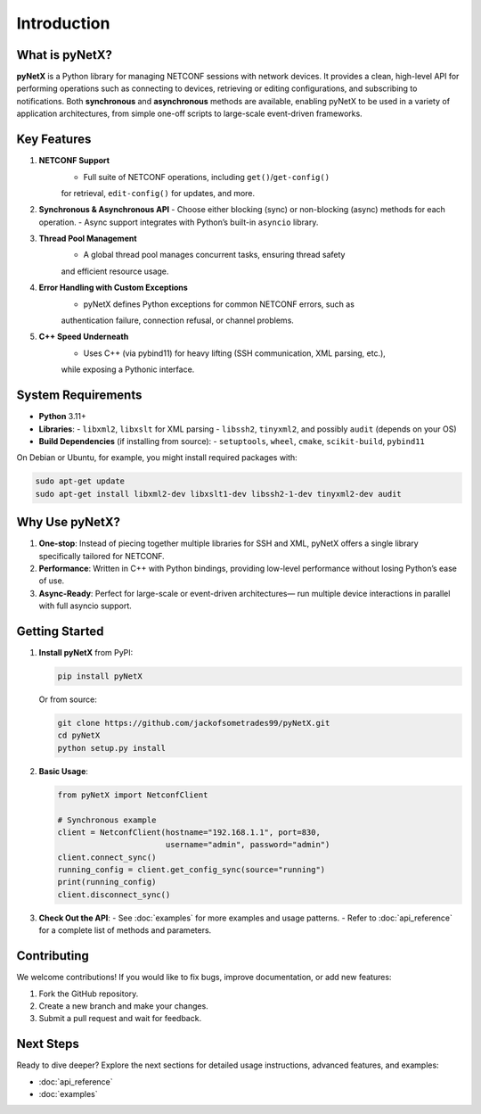 Introduction
============

What is pyNetX?
---------------
**pyNetX** is a Python library for managing NETCONF sessions with network devices. 
It provides a clean, high-level API for performing operations such as connecting 
to devices, retrieving or editing configurations, and subscribing to notifications. 
Both **synchronous** and **asynchronous** methods are available, enabling pyNetX to 
be used in a variety of application architectures, from simple one-off scripts to 
large-scale event-driven frameworks.

Key Features
------------
1. **NETCONF Support**  
    - Full suite of NETCONF operations, including ``get()``/``get-config()`` 
    for retrieval, ``edit-config()`` for updates, and more.
2. **Synchronous & Asynchronous API**  
   - Choose either blocking (sync) or non-blocking (async) methods for each operation. 
   - Async support integrates with Python’s built-in ``asyncio`` library.
3. **Thread Pool Management**  
    - A global thread pool manages concurrent tasks, ensuring thread safety 
    and efficient resource usage.
4. **Error Handling with Custom Exceptions**  
    - pyNetX defines Python exceptions for common NETCONF errors, such as 
    authentication failure, connection refusal, or channel problems.
5. **C++ Speed Underneath**  
    - Uses C++ (via pybind11) for heavy lifting (SSH communication, XML parsing, etc.), 
    while exposing a Pythonic interface.

System Requirements
-------------------
- **Python** 3.11+  
- **Libraries**:  
  - ``libxml2``, ``libxslt`` for XML parsing  
  - ``libssh2``, ``tinyxml2``, and possibly ``audit`` (depends on your OS)  
- **Build Dependencies** (if installing from source):
  - ``setuptools``, ``wheel``, ``cmake``, ``scikit-build``, ``pybind11``

On Debian or Ubuntu, for example, you might install required packages with:

.. code-block:: bash

   sudo apt-get update
   sudo apt-get install libxml2-dev libxslt1-dev libssh2-1-dev tinyxml2-dev audit

Why Use pyNetX?
---------------
1. **One-stop**: Instead of piecing together multiple libraries for SSH and XML, 
   pyNetX offers a single library specifically tailored for NETCONF.
2. **Performance**: Written in C++ with Python bindings, providing low-level 
   performance without losing Python’s ease of use.
3. **Async-Ready**: Perfect for large-scale or event-driven architectures— 
   run multiple device interactions in parallel with full asyncio support.

Getting Started
---------------
1. **Install pyNetX** from PyPI:

   .. code-block:: bash

      pip install pyNetX

   Or from source:

   .. code-block:: bash

      git clone https://github.com/jackofsometrades99/pyNetX.git
      cd pyNetX
      python setup.py install

2. **Basic Usage**:

   .. code-block:: python

      from pyNetX import NetconfClient

      # Synchronous example
      client = NetconfClient(hostname="192.168.1.1", port=830,
                             username="admin", password="admin")
      client.connect_sync()
      running_config = client.get_config_sync(source="running")
      print(running_config)
      client.disconnect_sync()

3. **Check Out the API**:
   - See :doc:`examples` for more examples and usage patterns.
   - Refer to :doc:`api_reference` for a complete list of methods and parameters.

Contributing
------------
We welcome contributions! If you would like to fix bugs, 
improve documentation, or add new features:

1. Fork the GitHub repository.
2. Create a new branch and make your changes.
3. Submit a pull request and wait for feedback.

Next Steps
----------
Ready to dive deeper? Explore the next sections for detailed usage 
instructions, advanced features, and examples:

- :doc:`api_reference`
- :doc:`examples`

